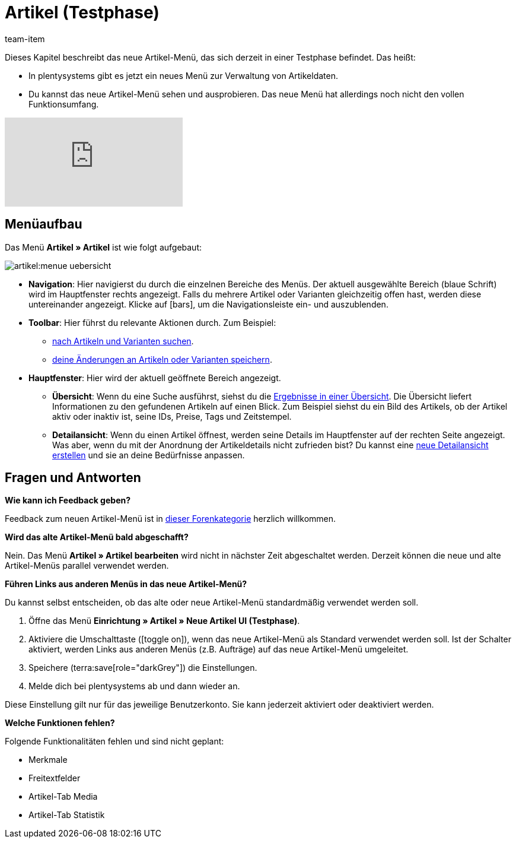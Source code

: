 = Artikel (Testphase)
:description: Dieses Kapitel beschreibt das neue Artikel-Menü, das sich derzeit in einer Testphase befindet.
:author: team-item

////
zuletzt bearbeitet 10.05.2023
////

Dieses Kapitel beschreibt das neue Artikel-Menü, das sich derzeit in einer Testphase befindet. Das heißt:

* In plentysystems gibt es jetzt ein neues Menü zur Verwaltung von Artikeldaten.
* Du kannst das neue Artikel-Menü sehen und ausprobieren.
Das neue Menü hat allerdings noch nicht den vollen Funktionsumfang.

video::682773880[vimeo]

== Menüaufbau

Das Menü *Artikel » Artikel* ist wie folgt aufgebaut:

image::artikel:menue-uebersicht.png[]

* *Navigation*:
Hier navigierst du durch die einzelnen Bereiche des Menüs.
Der aktuell ausgewählte Bereich (blaue Schrift) wird im Hauptfenster rechts angezeigt.
Falls du mehrere Artikel oder Varianten gleichzeitig offen hast, werden diese untereinander angezeigt.
Klicke auf icon:bars[role="darkGrey"], um die Navigationsleiste ein- und auszublenden.

* *Toolbar*:
Hier führst du relevante Aktionen durch. Zum Beispiel:
** xref:artikel:suchen.adoc#100[nach Artikeln und Varianten suchen].
** xref:artikel:verzeichnis.adoc#1000[deine Änderungen an Artikeln oder Varianten speichern].

* *Hauptfenster*:
Hier wird der aktuell geöffnete Bereich angezeigt.
** *Übersicht*:
Wenn du eine Suche ausführst, siehst du die xref:artikel:suchen.adoc#500[Ergebnisse in einer Übersicht].
Die Übersicht liefert Informationen zu den gefundenen Artikeln auf einen Blick.
Zum Beispiel siehst du ein Bild des Artikels, ob der Artikel aktiv oder inaktiv ist, seine IDs, Preise, Tags und Zeitstempel.

** *Detailansicht*:
Wenn du einen Artikel öffnest, werden seine Details im Hauptfenster auf der rechten Seite angezeigt.
Was aber, wenn du mit der Anordnung der Artikeldetails nicht zufrieden bist?
Du kannst eine xref:artikel:detailansicht.adoc#300[neue Detailansicht erstellen] und sie an deine Bedürfnisse anpassen.

== Fragen und Antworten

[.collapseBox]
.*Wie kann ich Feedback geben?*
--

Feedback zum neuen Artikel-Menü ist in link:https://forum.plentymarkets.com/c/item/18[dieser Forenkategorie] herzlich willkommen.

--

[.collapseBox]
.*Wird das alte Artikel-Menü bald abgeschafft?*
--

Nein.
Das Menü *Artikel » Artikel bearbeiten* wird nicht in nächster Zeit abgeschaltet werden.
Derzeit können die neue und alte Artikel-Menüs parallel verwendet werden.

--

[.collapseBox]
.*Führen Links aus anderen Menüs in das neue Artikel-Menü?*
--

Du kannst selbst entscheiden, ob das alte oder neue Artikel-Menü standardmäßig verwendet werden soll.

. Öffne das Menü *Einrichtung » Artikel » Neue Artikel UI (Testphase)*.
. Aktiviere die Umschalttaste (icon:toggle-on[role="blue"]), wenn das neue Artikel-Menü als Standard verwendet werden soll.
Ist der Schalter aktiviert, werden Links aus anderen Menüs (z.B. Aufträge) auf das neue Artikel-Menü umgeleitet.
. Speichere (terra:save[role="darkGrey"]) die Einstellungen.
. Melde dich bei plentysystems ab und dann wieder an.

Diese Einstellung gilt nur für das jeweilige Benutzerkonto.
Sie kann jederzeit aktiviert oder deaktiviert werden.

--

[.collapseBox]
.*Welche Funktionen fehlen?*
--

Folgende Funktionalitäten fehlen und sind nicht geplant:

* Merkmale
* Freitextfelder
* Artikel-Tab Media
* Artikel-Tab Statistik

--
